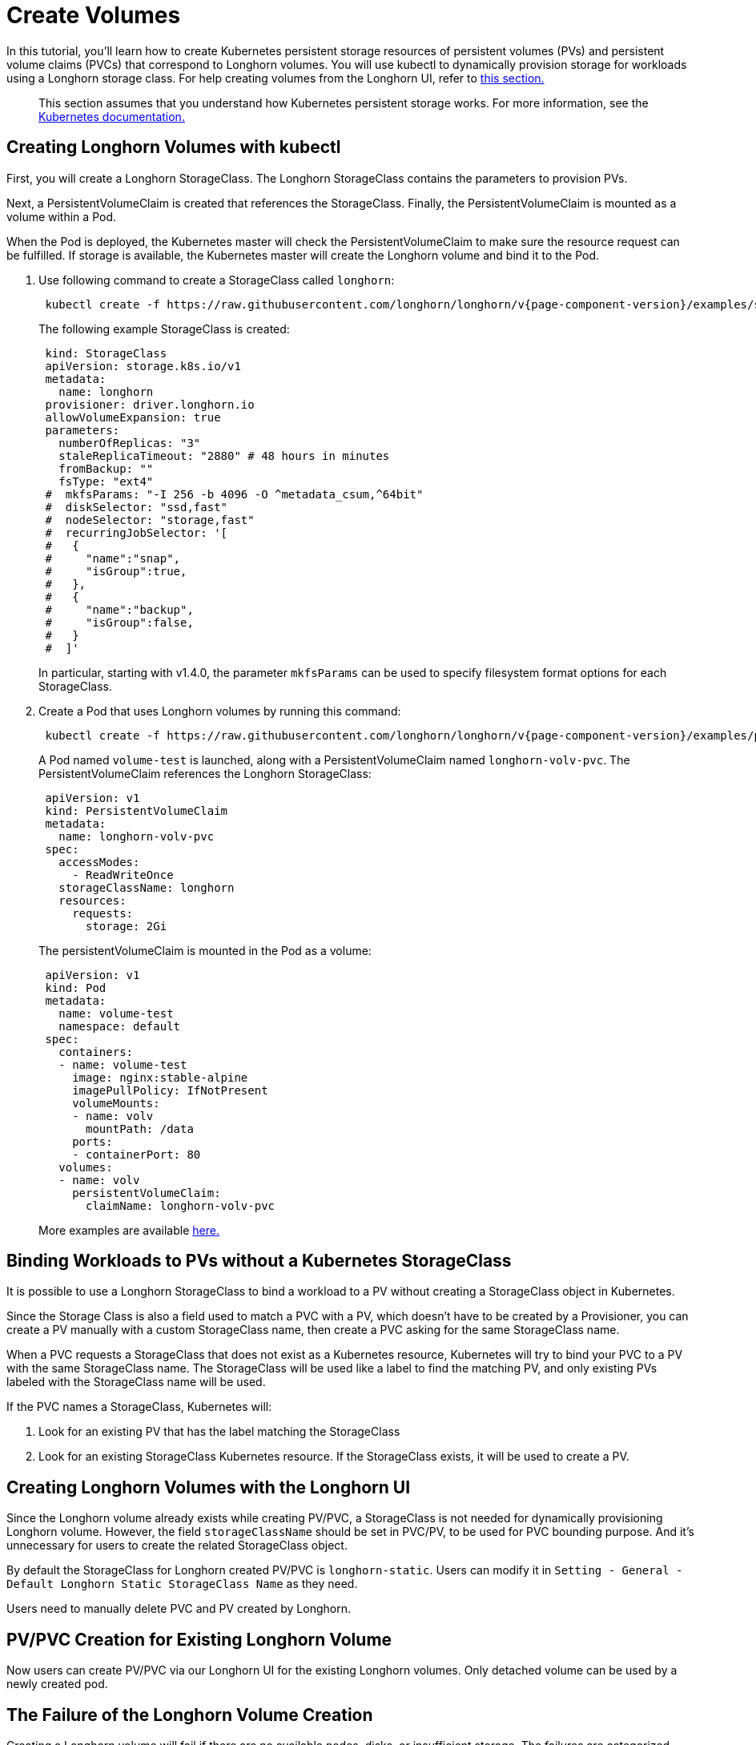 = Create Volumes
:current-version: {page-component-version}

In this tutorial, you'll learn how to create Kubernetes persistent storage resources of persistent volumes (PVs) and persistent volume claims (PVCs) that correspond to Longhorn volumes. You will use kubectl to dynamically provision storage for workloads using a Longhorn storage class. For help creating volumes from the Longhorn UI, refer to <<_creating_longhorn_volumes_with_the_longhorn_ui,this section.>>

____
This section assumes that you understand how Kubernetes persistent storage works. For more information, see the https://kubernetes.io/docs/concepts/storage/persistent-volumes/[Kubernetes documentation.]
____

== Creating Longhorn Volumes with kubectl

First, you will create a Longhorn StorageClass. The Longhorn StorageClass contains the parameters to provision PVs.

Next, a PersistentVolumeClaim is created that references the StorageClass. Finally, the PersistentVolumeClaim is mounted as a volume within a Pod.

When the Pod is deployed, the Kubernetes master will check the PersistentVolumeClaim to make sure the resource request can be fulfilled. If storage is available, the Kubernetes master will create the Longhorn volume and bind it to the Pod.

. Use following command to create a StorageClass called `longhorn`:
+
[subs="+attributes", console]
----
 kubectl create -f https://raw.githubusercontent.com/longhorn/longhorn/v{current-version}/examples/storageclass.yaml
----
+
The following example StorageClass is created:
+
----
 kind: StorageClass
 apiVersion: storage.k8s.io/v1
 metadata:
   name: longhorn
 provisioner: driver.longhorn.io
 allowVolumeExpansion: true
 parameters:
   numberOfReplicas: "3"
   staleReplicaTimeout: "2880" # 48 hours in minutes
   fromBackup: ""
   fsType: "ext4"
 #  mkfsParams: "-I 256 -b 4096 -O ^metadata_csum,^64bit"
 #  diskSelector: "ssd,fast"
 #  nodeSelector: "storage,fast"
 #  recurringJobSelector: '[
 #   {
 #     "name":"snap",
 #     "isGroup":true,
 #   },
 #   {
 #     "name":"backup",
 #     "isGroup":false,
 #   }
 #  ]'
----
+
In particular, starting with v1.4.0, the parameter `mkfsParams` can be used to specify filesystem format options for each StorageClass.

. Create a Pod that uses Longhorn volumes by running this command:
+
[subs="+attributes", console]
----
 kubectl create -f https://raw.githubusercontent.com/longhorn/longhorn/v{current-version}/examples/pod_with_pvc.yaml
----
+
A Pod named `volume-test` is launched, along with a PersistentVolumeClaim named `longhorn-volv-pvc`. The PersistentVolumeClaim references the Longhorn StorageClass:
+
----
 apiVersion: v1
 kind: PersistentVolumeClaim
 metadata:
   name: longhorn-volv-pvc
 spec:
   accessModes:
     - ReadWriteOnce
   storageClassName: longhorn
   resources:
     requests:
       storage: 2Gi
----
+
The persistentVolumeClaim is mounted in the Pod as a volume:
+
----
 apiVersion: v1
 kind: Pod
 metadata:
   name: volume-test
   namespace: default
 spec:
   containers:
   - name: volume-test
     image: nginx:stable-alpine
     imagePullPolicy: IfNotPresent
     volumeMounts:
     - name: volv
       mountPath: /data
     ports:
     - containerPort: 80
   volumes:
   - name: volv
     persistentVolumeClaim:
       claimName: longhorn-volv-pvc
----
+
More examples are available xref:references/examples.adoc[here.]

== Binding Workloads to PVs without a Kubernetes StorageClass

It is possible to use a Longhorn StorageClass to bind a workload to a PV without creating a StorageClass object in Kubernetes.

Since the Storage Class is also a field used to match a PVC with a PV, which doesn't have to be created by a Provisioner, you can create a PV manually with a custom StorageClass name, then create a PVC asking for the same StorageClass name.

When a PVC requests a StorageClass that does not exist as a Kubernetes resource, Kubernetes will try to bind your PVC to a PV with the same StorageClass name. The StorageClass will be used like a label to find the matching PV, and only existing PVs labeled with the StorageClass name will be used.

If the PVC names a StorageClass, Kubernetes will:

. Look for an existing PV that has the label matching the StorageClass
. Look for an existing StorageClass Kubernetes resource. If the StorageClass exists, it will be used to create a PV.

== Creating Longhorn Volumes with the Longhorn UI

Since the Longhorn volume already exists while creating PV/PVC, a StorageClass is not needed for dynamically provisioning Longhorn volume. However, the field `storageClassName` should be set in PVC/PV, to be used for PVC bounding purpose. And it's unnecessary for users to create the related StorageClass object.

By default the StorageClass for Longhorn created PV/PVC is `longhorn-static`. Users can modify it in `Setting - General - Default Longhorn Static StorageClass Name` as they need.

Users need to manually delete PVC and PV created by Longhorn.

== PV/PVC Creation for Existing Longhorn Volume

Now users can create PV/PVC via our Longhorn UI for the existing Longhorn volumes.
Only detached volume can be used by a newly created pod.

== The Failure of the Longhorn Volume Creation

Creating a Longhorn volume will fail if there are no available nodes, disks, or insufficient storage. The failures are categorized into:

* insufficient storage,
* disk not found,
* disks are unavailable,
* failed to retrieve scheduling settings failed to retrieve,
* tags not fulfilled,
* node not found,
* nodes are unavailable,
* none of the node candidates contains a ready engine image,
* hard affinity cannot be satisfied,
* replica scheduling failed.

The failure results in the workload failing to use the provisioned PV and showing a warning message

----
# kubectl describe pod workload-test

Events:
  Type     Reason              Age                From                     Message
  ----     ------              ----               ----                     -------
  Warning  FailedAttachVolume  14s (x8 over 82s)  attachdetach-controller  AttachVolume.Attach
  failed for volume "pvc-e130e369-274d-472d-98d1-f6074d2725e8" : rpc error: code = Aborted
  desc = volume pvc-e130e369-274d-472d-98d1-f6074d2725e8 is not ready for workloads
----

In order to help users understand the error causes, Longhorn summarizes them in the PV annotation, `longhorn.io/volume-scheduling-error`. Failures are combined in this annotation and separated by a semicolon, for example, `longhorn.io/volume-scheduling-error: insufficient storage;disks are unavailable`. The annotation can be checked by using `kubectl describe pv <pvc name>`.

----
# kubectl describe pv pvc-e130e369-274d-472d-98d1-f6074d2725e8
Name:            pvc-e130e369-274d-472d-98d1-f6074d2725e8
Labels:          <none>
Annotations:     longhorn.io/volume-scheduling-error: insufficient storage
                 pv.kubernetes.io/provisioned-by: driver.longhorn.io

...
----
